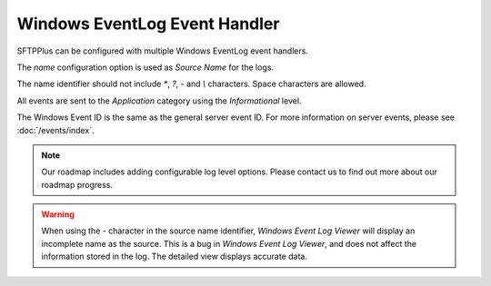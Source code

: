 Windows EventLog Event Handler
==============================

SFTPPlus can be configured with multiple Windows EventLog event handlers.

The `name` configuration option is used as *Source Name* for the logs.

The name identifier should not include `*`, `?`, `-` and `\\` characters.
Space characters are allowed.

All events are sent to the `Application` category using the
`Informational` level.

The Windows Event ID is the same as the general server event ID.
For more information on server events, please see :doc:`/events/index`.

..  note::
    Our roadmap includes adding configurable log level options.
    Please contact us to find out more about our roadmap progress.

..  warning::
    When using the `-` character in the source name identifier, `Windows
    Event Log Viewer` will display an incomplete name as the source.
    This is a bug in `Windows Event Log Viewer`, and does not affect
    the information stored in the log.
    The detailed view displays accurate data.
